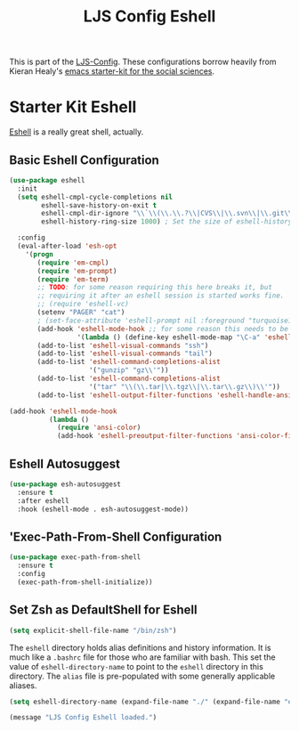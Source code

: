 #+TITLE: LJS Config Eshell
#+OPTIONS: toc:nil num:nil ^:nil

This is part of the [[file:ljs-config.org][LJS-Config]]. These configurations borrow heavily from Kieran Healy's [[https://github.com/kjhealy/emacs-starter-kit][emacs starter-kit for
the social sciences]]. 


* Starter Kit Eshell
[[http://www.emacswiki.org/emacs/CategoryEshell][Eshell]] is a really great shell, actually.

** Basic Eshell Configuration
#+begin_src emacs-lisp
(use-package eshell
  :init
  (setq eshell-cmpl-cycle-completions nil
        eshell-save-history-on-exit t
        eshell-cmpl-dir-ignore "\\`\\(\\.\\.?\\|CVS\\|\\.svn\\|\\.git\\)/\\'"
        eshell-history-ring-size 1000) ; Set the size of eshell-history-ring

  :config
  (eval-after-load 'esh-opt
    '(progn
       (require 'em-cmpl)
       (require 'em-prompt)
       (require 'em-term)
       ;; TODO: for some reason requiring this here breaks it, but
       ;; requiring it after an eshell session is started works fine.
       ;; (require 'eshell-vc)
       (setenv "PAGER" "cat")
       ; (set-face-attribute 'eshell-prompt nil :foreground "turquoise1")
       (add-hook 'eshell-mode-hook ;; for some reason this needs to be a hook
                 '(lambda () (define-key eshell-mode-map "\C-a" 'eshell-bol)))
       (add-to-list 'eshell-visual-commands "ssh")
       (add-to-list 'eshell-visual-commands "tail")
       (add-to-list 'eshell-command-completions-alist
                    '("gunzip" "gz\\'"))
       (add-to-list 'eshell-command-completions-alist
                    '("tar" "\\(\\.tar|\\.tgz\\|\\.tar\\.gz\\)\\'"))
       (add-to-list 'eshell-output-filter-functions 'eshell-handle-ansi-color))))

(add-hook 'eshell-mode-hook
          (lambda ()
            (require 'ansi-color)
            (add-hook 'eshell-preoutput-filter-functions 'ansi-color-filter-apply)))                    
#+end_src

** Eshell Autosuggest

#+begin_src emacs-lisp
(use-package esh-autosuggest
  :ensure t
  :after eshell
  :hook (eshell-mode . esh-autosuggest-mode))
#+end_src

** 'Exec-Path-From-Shell Configuration

#+begin_src emacs-lisp
(use-package exec-path-from-shell
  :ensure t
  :config
  (exec-path-from-shell-initialize))
#+end_src

** Set Zsh as DefaultShell for Eshell

#+begin_src emacs-lisp
(setq explicit-shell-file-name "/bin/zsh")
#+end_src


The =eshell= directory holds alias definitions and history
information.  It is much like a =.bashrc= file for those who are
familiar with bash.  This set the value of =eshell-directory-name= to
point to the =eshell= directory in this directory.  The =alias= file
is pre-populated with some generally applicable aliases.

#+begin_src emacs-lisp
  (setq eshell-directory-name (expand-file-name "./" (expand-file-name "eshell" dotfiles-dir)))
#+end_src


#+source: message-line
#+begin_src emacs-lisp
  (message "LJS Config Eshell loaded.")
#+end_src
